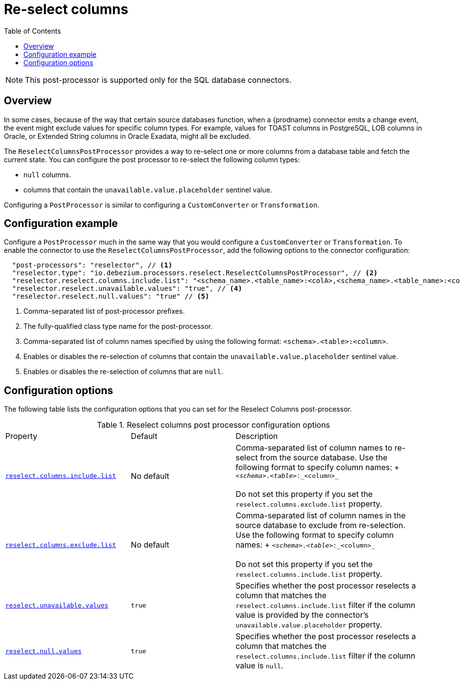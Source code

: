 = Re-select columns

:toc:
:toc-placement: macro
:linkattrs:
:icons: font
:source-highlighter: highlight.js

toc::[]

[NOTE]
====
This post-processor is supported only for the SQL database connectors.
====

== Overview

In some cases, because of the way that certain source databases function, when a {prodname} connector emits a change event, the event might exclude values for specific column types.
For example, values for TOAST columns in PostgreSQL, LOB columns in Oracle, or Extended String columns in Oracle Exadata, might all be excluded.

The `ReselectColumnsPostProcessor` provides a way to re-select one or more columns from a database table and fetch the current state.
You can configure the post processor to re-select the following column types:

 * `null` columns.
 * columns that contain the `unavailable.value.placeholder` sentinel value.

Configuring a `PostProcessor` is similar to configuring a `CustomConverter` or `Transformation`.

== Configuration example

Configure a `PostProcessor` much in the same way that you would configure a `CustomConverter` or `Transformation`.
To enable the connector to use the `ReselectColumnsPostProcessor`, add the following options to the connector configuration:
[source,json]
----
  "post-processors": "reselector", // <1>
  "reselector.type": "io.debezium.processors.reselect.ReselectColumnsPostProcessor", // <2>
  "reselector.reselect.columns.include.list": "<schema_name>.<table_name>:<colA>,<schema_name>.<table_name>:<colB>", // <3>
  "reselector.reselect.unavailable.values": "true", // <4>
  "reselector.reselect.null.values": "true" // <5>
----
<1> Comma-separated list of post-processor prefixes.
<2> The fully-qualified class type name for the post-processor.
<3> Comma-separated list of column names specified by using the following format: `<schema>.<table>:<column>`.
<4> Enables or disables the re-selection of columns that contain the `unavailable.value.placeholder` sentinel value.
<5> Enables or disables the re-selection of columns that are `null`.

== Configuration options

The following table lists the configuration options that you can set for the Reselect Columns post-processor.

.Reselect columns post processor configuration options
[cols="30%a,25%a,45%a"]
|===
|Property
|Default
|Description

|[[reselect-columns-post-processor-property-reselect-columns-include-list]]<<reselect-columns-post-processor-property-reselect-columns-include-list, `+reselect.columns.include.list+`>>
|No default
|Comma-separated list of column names to re-select from the source database.
Use the following format to specify column names: + `_<schema>_._<table>_:_<column>_`  +
 +
Do not set this property if you set the `reselect.columns.exclude.list` property.

|[[reselect-columns-post-processor-property-reselect-columns-exclude-list]]<<reselect-columns-post-processor-property-reselect-columns-exclude-list, `+reselect.columns.exclude.list+`>>
|No default
|Comma-separated list of column names in the source database to exclude from re-selection.
Use the following format to specify column names: + `_<schema>_._<table>_:_<column>_` +
 +
Do not set this property if you set the `reselect.columns.include.list` property.

|[[reselect-columns-post-processor-property-reselect-unavailable-values]]<<reselect-columns-post-processor-property-reselect-unavailable-values, `+reselect.unavailable.values+`>>
|`true`
|Specifies whether the post processor reselects a column that matches the `reselect.columns.include.list` filter if the column value is provided by the connector's `unavailable.value.placeholder` property.

|[[reselect-columns-post-processor-property-reselect-null-values]]<<reselect-columns-post-processor-property-reselect-null-values, `+reselect.null.values+`>>
|`true`
|Specifies whether the post processor reselects a column that matches the `reselect.columns.include.list` filter if the column value is `null`.

|===
